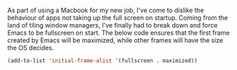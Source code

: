 As part of using a Macbook for my new job, I've come to dislike the behaviour of apps not taking up the full screen on startup. Coming from the land of tiling window managers, I've finally had to break down and force Emacs to be fullscreen on start. The below code ensures that the first frame created by Emacs will be maximized, while other frames will have the size the OS decides.

#+BEGIN_SRC emacs-lisp
  (add-to-list 'initial-frame-alist '(fullscreen . maximized))
#+END_SRC
